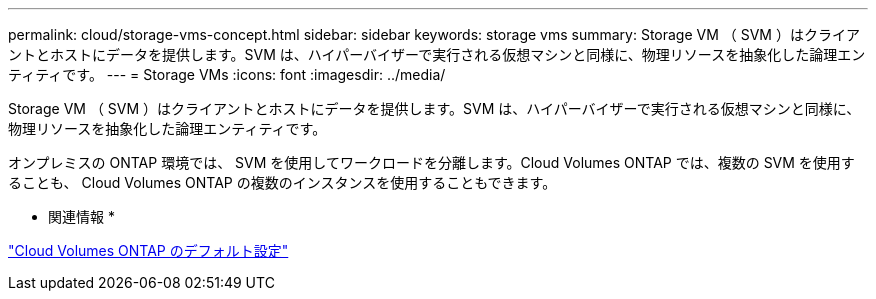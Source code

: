 ---
permalink: cloud/storage-vms-concept.html 
sidebar: sidebar 
keywords: storage vms 
summary: Storage VM （ SVM ）はクライアントとホストにデータを提供します。SVM は、ハイパーバイザーで実行される仮想マシンと同様に、物理リソースを抽象化した論理エンティティです。 
---
= Storage VMs
:icons: font
:imagesdir: ../media/


[role="lead"]
Storage VM （ SVM ）はクライアントとホストにデータを提供します。SVM は、ハイパーバイザーで実行される仮想マシンと同様に、物理リソースを抽象化した論理エンティティです。

オンプレミスの ONTAP 環境では、 SVM を使用してワークロードを分離します。Cloud Volumes ONTAP では、複数の SVM を使用することも、 Cloud Volumes ONTAP の複数のインスタンスを使用することもできます。

* 関連情報 *

https://docs.netapp.com/us-en/occm/reference_default_configs.html["Cloud Volumes ONTAP のデフォルト設定"]
